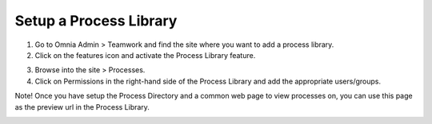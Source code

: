 Setup a Process Library
===========================================

1. Go to Omnia Admin > Teamwork and find the site where you want to add a process library.
2. Click on the features icon and activate the Process Library feature.

.. image:: setup-processlibrary-activatefeature.png

3. Browse into the site > Processes.
4. Click on Permissions in the right-hand side of the Process Library and add the appropriate users/groups.

Note! Once you have setup the Process Directory and a common web page to view processes on, you can use this page as the preview url in the Process Library.

.. image:: setup-processlibrary-preview.png